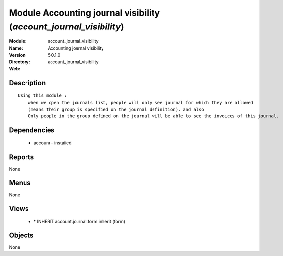
Module Accounting journal visibility (*account_journal_visibility*)
===================================================================
:Module: account_journal_visibility
:Name: Accounting journal visibility
:Version: 5.0.1.0
:Directory: account_journal_visibility
:Web: 

Description
-----------

::

  Using this module :
      when we open the journals list, people will only see journal for which they are allowed
      (means their group is specified on the journal definition). and also
      Only people in the group defined on the journal will be able to see the invoices of this journal.

Dependencies
------------

 * account - installed

Reports
-------

None


Menus
-------


None


Views
-----

 * \* INHERIT account.journal.form.inherit (form)


Objects
-------

None
